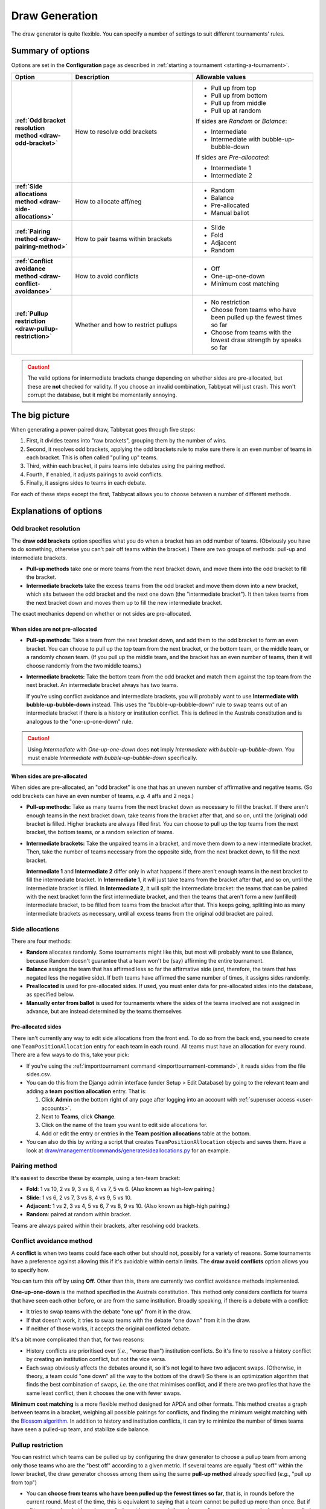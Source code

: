 .. _draw-generation:

===============
Draw Generation
===============

The draw generator is quite flexible. You can specify a number of settings to suit different tournaments' rules.

Summary of options
==================
Options are set in the **Configuration** page as described in :ref:`starting a tournament <starting-a-tournament>`.

.. list-table::
  :header-rows: 1
  :stub-columns: 1
  :widths: 20 40 40

  * - Option
    - Description
    - Allowable values

  * - :ref:`Odd bracket resolution method <draw-odd-bracket>`
    - How to resolve odd brackets
    - - Pull up from top
      - Pull up from bottom
      - Pull up from middle
      - Pull up at random

      If sides are `Random` or `Balance`:

      - Intermediate
      - Intermediate with bubble-up-bubble-down

      If sides are `Pre-allocated`:

      - Intermediate 1
      - Intermediate 2

  * - :ref:`Side allocations method <draw-side-allocations>`
    - How to allocate aff/neg
    - - Random
      - Balance
      - Pre-allocated
      - Manual ballot

  * - :ref:`Pairing method <draw-pairing-method>`
    - How to pair teams within brackets
    - - Slide
      - Fold
      - Adjacent
      - Random

  * - :ref:`Conflict avoidance method <draw-conflict-avoidance>`
    - How to avoid conflicts
    - - Off
      - One-up-one-down
      - Minimum cost matching

  * - :ref:`Pullup restriction <draw-pullup-restriction>`
    - Whether and how to restrict pullups
    - - No restriction
      - Choose from teams who have been pulled up the fewest times so far
      - Choose from teams with the lowest draw strength by speaks so far

.. caution:: The valid options for intermediate brackets change depending on whether sides are pre-allocated, but these are **not** checked for validity. If you choose an invalid combination, Tabbycat will just crash. This won't corrupt the database, but it might be momentarily annoying.

The big picture
===============
When generating a power-paired draw, Tabbycat goes through five steps:

1. First, it divides teams into "raw brackets", grouping them by the number of wins.
2. Second, it resolves odd brackets, applying the odd brackets rule to make sure there is an even number of teams in each bracket. This is often called "pulling up" teams.
3. Third, within each bracket, it pairs teams into debates using the pairing method.
4. Fourth, if enabled, it adjusts pairings to avoid conflicts.
5. Finally, it assigns sides to teams in each debate.

For each of these steps except the first, Tabbycat allows you to choose between
a number of different methods.

Explanations of options
=======================

.. _draw-odd-bracket:

Odd bracket resolution
----------------------
The **draw odd brackets** option specifies what you do when a bracket has an odd number of teams. (Obviously you have to do something, otherwise you can't pair off teams within the bracket.) There are two groups of methods: pull-up and intermediate brackets.

.. rst-class:: spaced-list

- **Pull-up methods** take one or more teams from the next bracket down, and move them into the odd bracket to fill the bracket.

- **Intermediate brackets** take the excess teams from the odd bracket and move them down into a new bracket, which sits between the odd bracket and the next one down (the "intermediate bracket"). It then takes teams from the next bracket down and moves them up to fill the new intermediate bracket.

The exact mechanics depend on whether or not sides are pre-allocated.

When sides are not pre-allocated
^^^^^^^^^^^^^^^^^^^^^^^^^^^^^^^^

.. rst-class:: spaced-list

- **Pull-up methods:** Take a team from the next bracket down, and add them to the odd bracket to form an even bracket. You can choose to pull up the top team from the next bracket, or the bottom team, or the middle team, or a randomly chosen team. (If you pull up the middle team, and the bracket has an even number of teams, then it will choose randomly from the two middle teams.)

- **Intermediate brackets:** Take the bottom team from the odd bracket and match them against the top team from the next bracket. An intermediate bracket always has two teams.

  If you're using conflict avoidance and intermediate brackets, you will probably want to use **Intermediate with bubble-up-bubble-down** instead. This uses the "bubble-up-bubble-down" rule to swap teams out of an intermediate bracket if there is a history or institution conflict. This is defined in the Australs constitution and is analogous to the "one-up-one-down" rule.

.. caution:: Using `Intermediate` with `One-up-one-down` does **not** imply `Intermediate with bubble-up-bubble-down`. You must enable `Intermediate with bubble-up-bubble-down` specifically.

When sides are pre-allocated
^^^^^^^^^^^^^^^^^^^^^^^^^^^^
When sides are pre-allocated, an "odd bracket" is one that has an uneven number of affirmative and negative teams. (So odd brackets can have an even number of teams, *e.g.* 4 affs and 2 negs.)

.. rst-class:: spaced-list

- **Pull-up methods:** Take as many teams from the next bracket down as necessary to fill the bracket. If there aren't enough teams in the next bracket down, take teams from the bracket after that, and so on, until the (original) odd bracket is filled. Higher brackets are always filled first. You can choose to pull up the top teams from the next bracket, the bottom teams, or a random selection of teams.

- **Intermediate brackets:** Take the unpaired teams in a bracket, and move them down to a new intermediate bracket. Then, take the number of teams necessary from the opposite side, from the next bracket down, to fill the next bracket.

  **Intermediate 1** and **Intermediate 2** differ only in what happens if there aren't enough teams in the next bracket to fill the intermediate bracket. In **Intermediate 1**, it will just take teams from the bracket after that, and so on, until the intermediate bracket is filled. In **Intermediate 2**, it will split the intermediate bracket: the teams that can be paired with the next bracket form the first intermediate bracket, and then the teams that aren't form a new (unfilled) intermediate bracket, to be filled from teams from the bracket after that. This keeps going, splitting into as many intermediate brackets as necessary, until all excess teams from the original odd bracket are paired.

.. _draw-side-allocations:

Side allocations
----------------
There are four methods:

.. rst-class:: spaced-list

* **Random** allocates randomly. Some tournaments might like this, but most will probably want to use Balance, because Random doesn't guarantee that a team won't be (say) affirming the entire tournament.
* **Balance** assigns the team that has affirmed less so far the affirmative side (and, therefore, the team that has negated less the negative side). If both teams have affirmed the same number of times, it assigns sides randomly.
* **Preallocated** is used for pre-allocated sides. If used, you must enter data for pre-allocated sides into the database, as specified below.
* **Manually enter from ballot** is used for tournaments where the sides of the teams involved are not assigned in advance, but are instead determined by the teams themselves

Pre-allocated sides
^^^^^^^^^^^^^^^^^^^
There isn't currently any way to edit side allocations from the front end. To do so from the back end, you need to create one ``TeamPositionAllocation`` entry for each team in each round. All teams must have an allocation for every round. There are a few ways to do this, take your pick:

.. rst-class:: spaced-list

* If you're using the :ref:`importtournament command <importtournament-command>`, it reads sides from the file sides.csv.
* You can do this from the Django admin interface (under Setup > Edit Database) by going to the relevant team and adding a **team position allocation** entry. That is:

  #. Click **Admin** on the bottom right of any page after logging into an account with :ref:`superuser access <user-accounts>`.
  #. Next to **Teams**, click **Change**.
  #. Click on the name of the team you want to edit side allocations for.
  #. Add or edit the entry or entries in the **Team position allocations** table at the bottom.

* You can also do this by writing a script that creates ``TeamPositionAllocation`` objects and saves them. Have a look at `draw/management/commands/generatesideallocations.py <https://github.com/TabbycatDebate/tabbycat/blob/master/tabbycat/draw/management/commands/generatesideallocations.py>`_ for an example.

.. _draw-pairing-method:

Pairing method
--------------
It's easiest to describe these by example, using a ten-team bracket:

* **Fold**: 1 vs 10, 2 vs 9, 3 vs 8, 4 vs 7, 5 vs 6. (Also known as high-low pairing.)
* **Slide**: 1 vs 6, 2 vs 7, 3 vs 8, 4 vs 9, 5 vs 10.
* **Adjacent**: 1 vs 2, 3 vs 4, 5 vs 6, 7 vs 8, 9 vs 10. (Also known as high-high pairing.)
* **Random**: paired at random within bracket.

Teams are always paired within their brackets, after resolving odd brackets.

.. _draw-conflict-avoidance:

Conflict avoidance method
-------------------------
A **conflict** is when two teams could face each other but should not, possibly for a variety of reasons. Some tournaments have a preference against allowing this if it's avoidable within certain limits. The **draw avoid conflicts** option allows you to specify how.

You can turn this off by using **Off**. Other than this, there are currently two conflict avoidance methods implemented.

**One-up-one-down** is the method specified in the Australs constitution. This method only considers conflicts for teams that have seen each other before, or are from the same institution. Broadly speaking, if there is a debate with a conflict:

* It tries to swap teams with the debate "one up" from it in the draw.
* If that doesn't work, it tries to swap teams with the debate "one down" from it in the draw.
* If neither of those works, it accepts the original conflicted debate.

It's a bit more complicated than that, for two reasons:

.. rst-class:: spaced-list

* History conflicts are prioritised over (*i.e.*, "worse than") institution conflicts. So it's fine to resolve a history conflict by creating an institution conflict, but not the vice versa.
* Each swap obviously affects the debates around it, so it's not legal to have two adjacent swaps. (Otherwise, in theory, a team could "one down" all the way to the bottom of the draw!) So there is an optimization algorithm that finds the best combination of swaps, *i.e.* the one that minimises conflict, and if there are two profiles that have the same least conflict, then it chooses the one with fewer swaps.

**Minimum cost matching** is a more flexible method designed for APDA and other formats. This method creates a graph between teams in a bracket, weighing all possible pairings for conflicts, and finding the minimum weight matching with the `Blossom algorithm <https://en.wikipedia.org/wiki/Blossom_algorithm>`_. In addition to history and institution conflicts, it can try to minimize the number of times teams have seen a pulled-up team, and stabilize side balance.

.. _draw-pullup-restriction:

Pullup restriction
------------------
You can restrict which teams can be pulled up by configuring the draw generator to choose a pullup team from among only those teams who are the "best off" according to a given metric. If several teams are equally "best off" within the lower bracket, the draw generator chooses among them using the same **pull-up method** already specified (*e.g.*, "pull up from top")

.. rst-class:: spaced-list

* You can **choose from teams who have been pulled up the fewest times so far**, that is, in rounds before the current round. Most of the time, this is equivalent to saying that a team cannot be pulled up more than once. But if *all* teams in a bracket have been pulled up at least once, it then chooses from among teams who have been pulled up *only* once (if any), and so on.

* You can **choose from teams with the lowest draw strength so far**, by **wins** or **speaks**.

  If you choose speaks, it's unlikely that two teams will have the same draw strength by speaks, so most of the time this will just choose the team in the lower bracket that's had the easiest draw so far (as measured by their opponents' speaker scores).

Pullup restrictions only apply when the :ref:`odd bracket resolution method <draw-odd-bracket>` is a pullup method. They have no effect on intermediate brackets.

What do I do if the draw looks wrong?
=====================================

You can edit match-ups directly from the draw page. Functionally, you can do anything you want. Of course, operationally, you should only edit the draw when you *know* that the draw algorithm got something wrong. If you need to do this, even just once, please file a bug report by creating a new issue on `our issues page on GitHub <https://github.com/TabbycatDebate/tabbycat/issues>`_.
